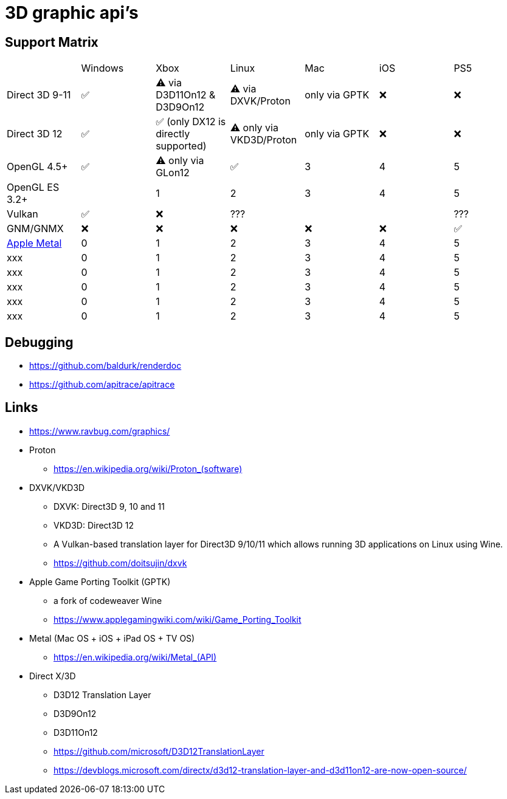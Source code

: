 = 3D graphic api's

== Support Matrix

[cols="7*"]
|===
||Windows|Xbox|Linux|Mac|iOS|PS5
|Direct 3D 9-11|✅|⚠️ via D3D11On12 & D3D9On12|⚠️ via DXVK/Proton|only via GPTK|❌|❌
|Direct 3D 12|✅|✅ (only DX12 is directly supported)|⚠️ only via VKD3D/Proton|only via GPTK|❌|❌
|OpenGL 4.5+ |✅|⚠️ only via GLon12|✅|3|4|5
|OpenGL ES 3.2+ ||1|2|3|4|5
|Vulkan|✅|❌|???|||???
|GNM/GNMX|❌|❌|❌|❌|❌|✅
|https://en.wikipedia.org/wiki/Metal_(API)[Apple Metal]|0|1|2|3|4|5
|xxx|0|1|2|3|4|5
|xxx|0|1|2|3|4|5
|xxx|0|1|2|3|4|5
|xxx|0|1|2|3|4|5
|xxx|0|1|2|3|4|5
|===

== Debugging

* https://github.com/baldurk/renderdoc
* https://github.com/apitrace/apitrace

== Links 

* https://www.ravbug.com/graphics/
* Proton
** https://en.wikipedia.org/wiki/Proton_(software)[]
* DXVK/VKD3D
** DXVK: Direct3D 9, 10 and 11
** VKD3D: Direct3D 12
** A Vulkan-based translation layer for Direct3D 9/10/11 which allows running 3D applications on Linux using Wine.
** https://github.com/doitsujin/dxvk
* Apple Game Porting Toolkit (GPTK)
** a fork of codeweaver Wine
** https://www.applegamingwiki.com/wiki/Game_Porting_Toolkit
* Metal (Mac OS + iOS + iPad OS + TV OS)
** https://en.wikipedia.org/wiki/Metal_(API)[]
* Direct X/3D
** D3D12 Translation Layer
** D3D9On12
** D3D11On12
** https://github.com/microsoft/D3D12TranslationLayer
** https://devblogs.microsoft.com/directx/d3d12-translation-layer-and-d3d11on12-are-now-open-source/
